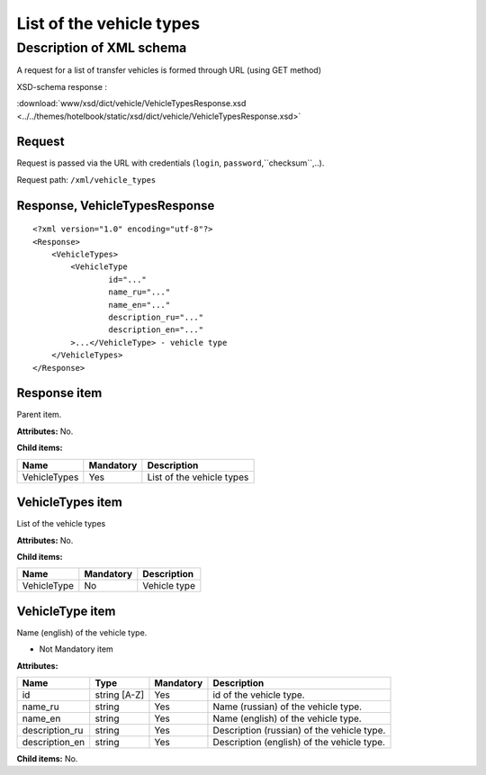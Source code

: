 List of the vehicle types
#########################

Description of XML schema
=========================

A request for a list of transfer vehicles is formed through URL (using GET method)

XSD-schema response :

:download:`www/xsd/dict/vehicle/VehicleTypesResponse.xsd <../../themes/hotelbook/static/xsd/dict/vehicle/VehicleTypesResponse.xsd>`

Request
-------

Request is passed via the URL with credentials (``login``, ``password``,``checksum``,..).

Request path: ``/xml/vehicle_types``

Response, VehicleTypesResponse
------------------------------

::

    <?xml version="1.0" encoding="utf-8"?>
    <Response>
        <VehicleTypes>
            <VehicleType 
                    id="..." 
                    name_ru="..." 
                    name_en="..."
                    description_ru="..." 
                    description_en="..."
            >...</VehicleType> - vehicle type
        </VehicleTypes>
    </Response>

Response item
-------------

Parent item.

**Attributes:** No.

**Child items:**

+----------------+-------------+-----------------------------+
| Name           | Mandatory   | Description                 |
+================+=============+=============================+
| VehicleTypes   | Yes         | List of the vehicle types   |
+----------------+-------------+-----------------------------+

VehicleTypes item
-----------------

List of the vehicle types

**Attributes:** No.

**Child items:**

+---------------+-------------+----------------+
| Name          | Mandatory   | Description    |
+===============+=============+================+
| VehicleType   | No          | Vehicle type   |
+---------------+-------------+----------------+

VehicleType item
----------------

Name (english) of the vehicle type.

- Not Mandatory item

**Attributes:**

+-------------------+----------------+-------------+----------------------------------------------+
| Name              | Type           | Mandatory   | Description                                  |
+===================+================+=============+==============================================+
| id                | string [A-Z]   | Yes         | id of the vehicle type.                      |
+-------------------+----------------+-------------+----------------------------------------------+
| name\_ru          | string         | Yes         | Name (russian) of the vehicle type.          |
+-------------------+----------------+-------------+----------------------------------------------+
| name\_en          | string         | Yes         | Name (english) of the vehicle type.          |
+-------------------+----------------+-------------+----------------------------------------------+
| description\_ru   | string         | Yes         | Description (russian) of the vehicle type.   |
+-------------------+----------------+-------------+----------------------------------------------+
| description\_en   | string         | Yes         | Description (english) of the vehicle type.   |
+-------------------+----------------+-------------+----------------------------------------------+

**Child items:** No.
